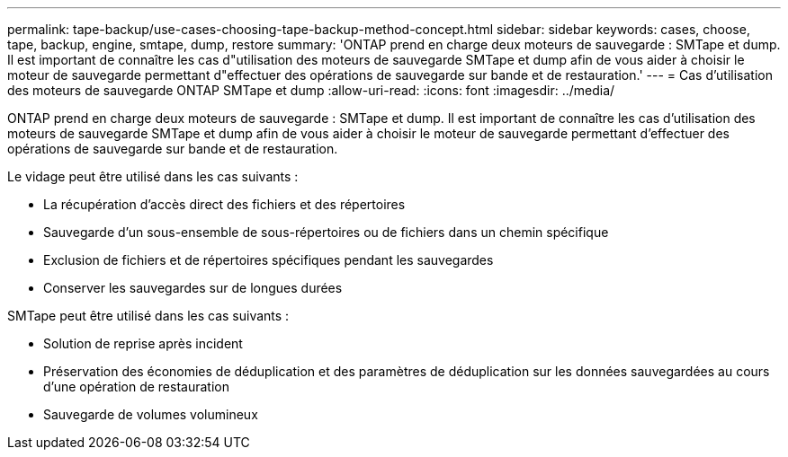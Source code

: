 ---
permalink: tape-backup/use-cases-choosing-tape-backup-method-concept.html 
sidebar: sidebar 
keywords: cases, choose, tape, backup, engine, smtape, dump, restore 
summary: 'ONTAP prend en charge deux moteurs de sauvegarde : SMTape et dump. Il est important de connaître les cas d"utilisation des moteurs de sauvegarde SMTape et dump afin de vous aider à choisir le moteur de sauvegarde permettant d"effectuer des opérations de sauvegarde sur bande et de restauration.' 
---
= Cas d'utilisation des moteurs de sauvegarde ONTAP SMTape et dump
:allow-uri-read: 
:icons: font
:imagesdir: ../media/


[role="lead"]
ONTAP prend en charge deux moteurs de sauvegarde : SMTape et dump. Il est important de connaître les cas d'utilisation des moteurs de sauvegarde SMTape et dump afin de vous aider à choisir le moteur de sauvegarde permettant d'effectuer des opérations de sauvegarde sur bande et de restauration.

Le vidage peut être utilisé dans les cas suivants :

* La récupération d'accès direct des fichiers et des répertoires
* Sauvegarde d'un sous-ensemble de sous-répertoires ou de fichiers dans un chemin spécifique
* Exclusion de fichiers et de répertoires spécifiques pendant les sauvegardes
* Conserver les sauvegardes sur de longues durées


SMTape peut être utilisé dans les cas suivants :

* Solution de reprise après incident
* Préservation des économies de déduplication et des paramètres de déduplication sur les données sauvegardées au cours d'une opération de restauration
* Sauvegarde de volumes volumineux

